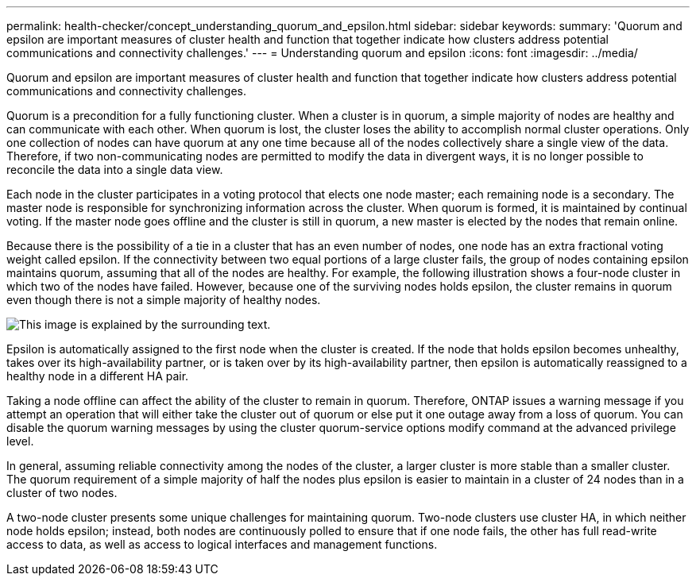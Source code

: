 ---
permalink: health-checker/concept_understanding_quorum_and_epsilon.html
sidebar: sidebar
keywords: 
summary: 'Quorum and epsilon are important measures of cluster health and function that together indicate how clusters address potential communications and connectivity challenges.'
---
= Understanding quorum and epsilon
:icons: font
:imagesdir: ../media/

[.lead]
Quorum and epsilon are important measures of cluster health and function that together indicate how clusters address potential communications and connectivity challenges.

Quorum is a precondition for a fully functioning cluster. When a cluster is in quorum, a simple majority of nodes are healthy and can communicate with each other. When quorum is lost, the cluster loses the ability to accomplish normal cluster operations. Only one collection of nodes can have quorum at any one time because all of the nodes collectively share a single view of the data. Therefore, if two non-communicating nodes are permitted to modify the data in divergent ways, it is no longer possible to reconcile the data into a single data view.

Each node in the cluster participates in a voting protocol that elects one node master; each remaining node is a secondary. The master node is responsible for synchronizing information across the cluster. When quorum is formed, it is maintained by continual voting. If the master node goes offline and the cluster is still in quorum, a new master is elected by the nodes that remain online.

Because there is the possibility of a tie in a cluster that has an even number of nodes, one node has an extra fractional voting weight called epsilon. If the connectivity between two equal portions of a large cluster fails, the group of nodes containing epsilon maintains quorum, assuming that all of the nodes are healthy. For example, the following illustration shows a four-node cluster in which two of the nodes have failed. However, because one of the surviving nodes holds epsilon, the cluster remains in quorum even though there is not a simple majority of healthy nodes.

image::../media/epsilon_preserving_quorum.gif[This image is explained by the surrounding text.]

Epsilon is automatically assigned to the first node when the cluster is created. If the node that holds epsilon becomes unhealthy, takes over its high-availability partner, or is taken over by its high-availability partner, then epsilon is automatically reassigned to a healthy node in a different HA pair.

Taking a node offline can affect the ability of the cluster to remain in quorum. Therefore, ONTAP issues a warning message if you attempt an operation that will either take the cluster out of quorum or else put it one outage away from a loss of quorum. You can disable the quorum warning messages by using the cluster quorum-service options modify command at the advanced privilege level.

In general, assuming reliable connectivity among the nodes of the cluster, a larger cluster is more stable than a smaller cluster. The quorum requirement of a simple majority of half the nodes plus epsilon is easier to maintain in a cluster of 24 nodes than in a cluster of two nodes.

A two-node cluster presents some unique challenges for maintaining quorum. Two-node clusters use cluster HA, in which neither node holds epsilon; instead, both nodes are continuously polled to ensure that if one node fails, the other has full read-write access to data, as well as access to logical interfaces and management functions.
